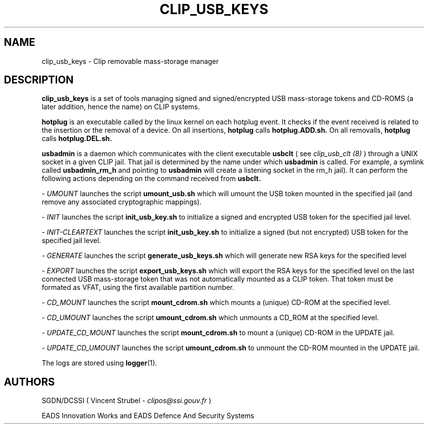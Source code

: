 .TH CLIP_USB_KEYS 8 "DECEMBER 2008" Linux "CLIP Utilities"
.SH NAME
clip_usb_keys \- Clip removable mass-storage manager
.SH DESCRIPTION
.B clip_usb_keys
is a set of tools managing signed and signed/encrypted USB mass-storage
tokens and CD-ROMS (a later addition, hence the name) on CLIP systems.
.PP
.BR hotplug
is an executable called by the linux kernel on each hotplug event.
It checks if the event received is related to the insertion
or the removal of a device.
On all insertions, 
.BR hotplug
calls 
.BR hotplug.ADD.sh.
On all removalls,
.BR hotplug
calls
.BR hotplug.DEL.sh.
.PP
.BR usbadmin
is a daemon which communicates with the client executable
.BR usbclt
( see
.I clip_usb_clt (8)
) through a UNIX socket in a given CLIP jail. That jail is determined by the name
under which 
.BR usbadmin
is called. For example, a symlink called 
.BR usbadmin_rm_h
and pointing to
.BR usbadmin
will create a listening socket in the rm_h jail).
It can perform the following actions depending on the command received
from
.BR usbclt.
.PP
\-
.I UMOUNT
launches the script
.BR umount_usb.sh
which will umount the USB token mounted in the specified jail (and remove any associated
cryptographic mappings).
.PP
\-
.I INIT
launches the script
.BR init_usb_key.sh
to initialize a signed and encrypted USB token for the specified jail level.
.PP
\-
.I INIT-CLEARTEXT
launches the script
.BR init_usb_key.sh
to initialize a signed (but not encrypted) USB token for the specified jail level.
.PP
\-
.I GENERATE
launches the script
.BR generate_usb_keys.sh
which will generate new RSA keys for the specified level
.PP
\-
.I EXPORT
launches the script
.BR export_usb_keys.sh
which will export the RSA keys for the specified level on the last connected USB mass-storage
token that was not automatically mounted as a CLIP token. That token must be formated as VFAT, 
using the first available partition number.
.PP
\-
.I CD_MOUNT
launches the script
.BR mount_cdrom.sh
which mounts a (unique) CD-ROM at the specified level.
.PP
\-
.I CD_UMOUNT
launches the script
.BR umount_cdrom.sh
which unmounts a CD_ROM at the specified level.
.PP
\-
.I UPDATE_CD_MOUNT
launches the script
.BR mount_cdrom.sh
to mount a (unique) CD-ROM in the UPDATE jail.
.PP
\-
.I UPDATE_CD_UMOUNT
launches the script
.BR umount_cdrom.sh
to unmount the CD-ROM mounted in the UPDATE jail.
.PP
The logs are stored using 
.BR logger (1).
.SH AUTHORS
SGDN/DCSSI ( Vincent Strubel -
.I clipos@ssi.gouv.fr
)
.PP
EADS Innovation Works and EADS Defence And Security Systems
.PP
